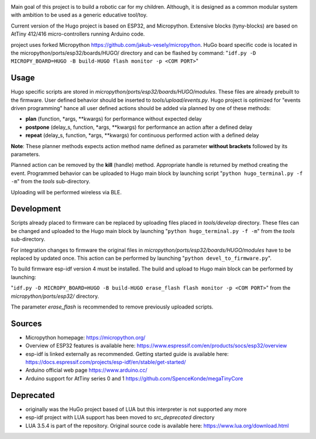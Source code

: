 .. image:: https://github.com/jakub-vesely/HuGo/blob/master/misc/hugo-logo-b.png

Main goal of this project is to build a robotic car for my children. Although, it is designed as a common modular system with ambition to be used as a generic educative tool/toy.

.. image:: https://github.com/jakub-vesely/HuGo/blob/master/pcb/HuGo.png

Current version of the Hugo project is based on ESP32, and Micropython. Extensive blocks (tyny-blocks) are based on AtTiny 412/416 micro-controllers running Arduino code.

project uses forked Micropython https://github.com/jakub-vesely/micropython. HuGo board specific code is located in the micropython/ports/esp32/boards/HUGO/ directory
and can be flashed by command:
"``idf.py -D MICROPY_BOARD=HUGO -B build-HUGO flash monitor -p <COM PORT>``"

-----
Usage
-----

Hugo specific scripts are stored in *micropython/ports/esp32/boards/HUGO/modules*. These files are already prebuilt to the firmware.
User defined behavior should be inserted to *tools/upload/events.py*. Hugo project is optimized for "events driven programming" hance all user defined actions should be added
via planned by one of these methods:

* **plan** (function, \*args, \**kwargs) for performance without expected delay
* **postpone** (delay_s, function, \*args, \**kwargs) for performance an action after a defined delay
* **repeat** (delay_s, function, \*args, \**kwargs) for continuous performed action with a defined delay

**Note**: These planner methods expects action method name defined as parameter **without brackets** followed by its parameters.

Planned action can be removed by the **kill** (handle) method. Appropriate handle is returned by method creating the event.
Programmed behavior can be uploaded to Hugo main block by launching script "``python hugo_terminal.py -f -m``" from the *tools* sub-directory.

Uploading will be performed wireless via BLE.

-----------
Development
-----------

Scripts already placed to firmware can be replaced by uploading files placed in *tools/develop* directory.
These files can be changed and uploaded to the Hugo main block by launching "``python hugo_terminal.py -f -m``" from the *tools* sub-directory.

For integration changes to firmware the original files in *micropython/ports/esp32/boards/HUGO/modules* have to be replaced by updated once.
This action can be performed by launching "``python devel_to_firmware.py``".

To build firmware esp-idf version 4 must be installed.
The build and upload to Hugo main block can be performed by launching:

"``idf.py -D MICROPY_BOARD=HUGO -B build-HUGO erase_flash flash monitor -p <COM PORT>``"
from the *micropython/ports/esp32/* directory.

The parameter *erase_flash* is recommended to remove previously uploaded scripts.

-------
Sources
-------

* Micropython homepage: https://micropython.org/
* Overview of ESP32 features is available here: https://www.espressif.com/en/products/socs/esp32/overview
* esp-idf is linked externally as recommended. Getting started guide is available here: https://docs.espressif.com/projects/esp-idf/en/stable/get-started/
* Arduino official web page https://www.arduino.cc/
* Arduino support for AtTiny series 0 and 1 https://github.com/SpenceKonde/megaTinyCore

----------
Deprecated
----------

* originally was the HuGo project based of LUA but this interpreter is not supported any more
* esp-idf project with LUA support has been moved to *src_deprecated* directory
* LUA 3.5.4 is part of the repository. Original source code is available here: https://www.lua.org/download.html
